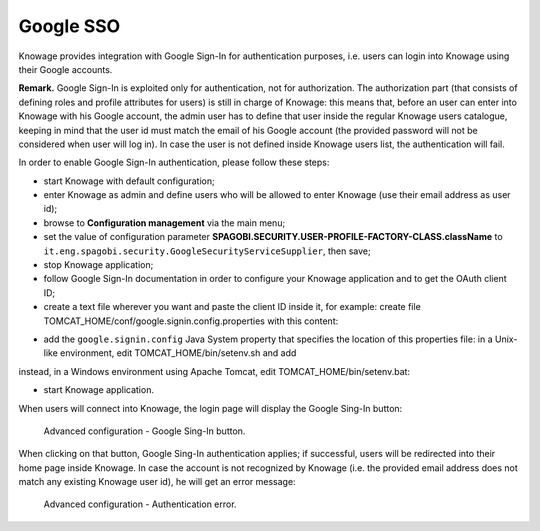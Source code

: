 Google SSO
########################################################################################################################

Knowage provides integration with Google Sign-In for authentication purposes, i.e. users can login into Knowage using their Google accounts.

**Remark.** Google Sign-In is exploited only for authentication, not for authorization. The authorization part (that consists of defining roles and profile attributes for users) is still in charge of Knowage: this means that, before an user can enter into Knowage with his Google account, the admin user has to define that user inside the regular Knowage users catalogue, keeping in mind that the user id must match the email of his Google account (the provided password will not be considered when user will log in). In case the user is not defined inside Knowage users list, the authentication will fail.

In order to enable Google Sign-In authentication, please follow these steps:

* start Knowage with default configuration;
* enter Knowage as admin and define users who will be allowed to enter Knowage (use their email address as user id);
* browse to **Configuration management** via the main menu;
* set the value of configuration parameter **SPAGOBI.SECURITY.USER-PROFILE-FACTORY-CLASS.className** to ``it.eng.spagobi.security.GoogleSecurityServiceSupplier``, then save;
* stop Knowage application;
* follow Google Sign-In documentation in order to configure your Knowage application and to get the OAuth client ID;
* create a text file wherever you want and paste the client ID inside it, for example: create file TOMCAT_HOME/conf/google.signin.config.properties with this content:

.. code-block:: properties
    :linenos:

    client_id=<your client ID>.apps.googleusercontent.com

* add the ``google.signin.config`` Java System property that specifies the location of this properties file: in a Unix-like environment, edit TOMCAT_HOME/bin/setenv.sh and add

.. code-block:: bash
    :linenos:

    export JAVA_OPTS="${JAVA_OPTS} -Dgoogle.signin.config=<your Tomcat home folder>/conf/google.signin.config.properties"

instead, in a Windows environment using Apache Tomcat, edit TOMCAT_HOME/bin/setenv.bat:

.. code-block:: bash
    :linenos:

    set JAVA_OPTS="%JAVA_OPTS% -Dgoogle.signin.config=<your Tomcat home folder>/conf/google.signin.config.properties"

* start Knowage application.

When users will connect into Knowage, the login page will display the Google Sing-In button:

.. figure:: media/image33.png

   Advanced configuration - Google Sing-In button.

When clicking on that button, Google Sing-In authentication applies; if successful, users will be redirected into their home page inside Knowage.
In case the account is not recognized by Knowage (i.e. the provided email address does not match any existing Knowage user id), he will get an error message:

.. figure:: media/image34.png

   Advanced configuration - Authentication error.